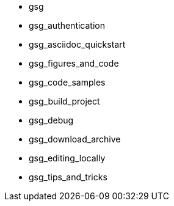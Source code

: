* gsg
* gsg_authentication
* gsg_asciidoc_quickstart
* gsg_figures_and_code
* gsg_code_samples
* gsg_build_project
* gsg_debug
* gsg_download_archive
* gsg_editing_locally
* gsg_tips_and_tricks